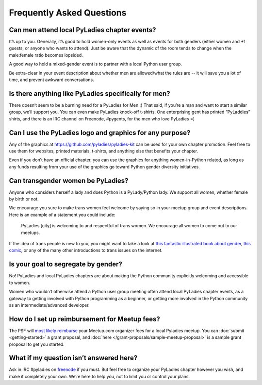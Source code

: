 .. _faqs:

Frequently Asked Questions
--------------------------

Can men attend local PyLadies chapter events?
~~~~~~~~~~~~~~~~~~~~~~~~~~~~~~~~~~~~~~~~~~~~~

It’s up to you. Generally, it’s good to hold women-only events as well as events for both genders (either women and +1 guests, or anyone who wants to attend). Just be aware that the dynamic of the room tends to change when the male:female ratio becomes lopsided.

A good way to hold a mixed-gender event is to partner with a local Python user group.

Be extra-clear in your event description about whether men are allowed/what the rules are -- it will save you a lot of time, and prevent awkward conversations.

Is there anything like PyLadies specifically for men?
~~~~~~~~~~~~~~~~~~~~~~~~~~~~~~~~~~~~~~~~~~~~~~~~~~~~~

There doesn’t seem to be a burning need for a PyLadies for Men ;) That said, if you’re a man and want to start a similar group, we’ll support you. You can even make PyLadies knock-off t-shirts. One enterprising gent has printed “PyLaddies” shirts, and there is an IRC channel on Freenode, #pygents, for the men who love PyLadies =)

Can I use the PyLadies logo and graphics for any purpose?
~~~~~~~~~~~~~~~~~~~~~~~~~~~~~~~~~~~~~~~~~~~~~~~~~~~~~~~~~

Any of the graphics at `https://github.com/pyladies/pyladies-kit <https://github.com/pyladies/pyladies-kit>`_ can be used for your own chapter promotion. Feel free to use them for websites, printed materials, t-shirts, and anything else that benefits your chapter.

Even if you don’t have an official chapter, you can use the graphics for anything women-in-Python related, as long as any funds resulting from your use of the graphics go toward Python gender diversity initiatives.


Can transgender women be PyLadies?
~~~~~~~~~~~~~~~~~~~~~~~~~~~~~~~~~~

Anyone who considers herself a lady and does Python is a PyLady/Python lady. We support all women, whether female by birth or not.

We encourage you sure to make trans women feel welcome by saying so in your meetup group and event descriptions. Here is an example of a statement you could include:

    PyLadies [city] is welcoming to and respectful of trans women. We
    encourage all women to come out to our meetups.

If the idea of trans people is new to you, you might want to take a look at `this fantastic illustrated book about gender <http://www.thegenderbook.com>`_, `this comic <http://www.roostertailscomic.com/?p=1495>`_, or any of the many other introductions to trans issues on the internet.

Is your goal to segregate by gender?
~~~~~~~~~~~~~~~~~~~~~~~~~~~~~~~~~~~~

No! PyLadies and local PyLadies chapters are about making the Python community explicitly welcoming and accessible to women.

Women who wouldn’t otherwise attend a Python user group meeting often attend local PyLadies chapter events, as a gateway to getting involved with Python programming as a beginner, or getting more involved in the Python community as an intermediate/advanced developer.

How do I set up reimbursement for Meetup fees?
~~~~~~~~~~~~~~~~~~~~~~~~~~~~~~~~~~~~

The PSF will `most likely reimburse <http://pyfound.blogspot.com/2012/03/user-groups-psf-can-help-cover-your.html>`_ your Meetup.com organizer fees for a local Pyladies meetup. You
can :doc:`submit <getting-started>` a grant proposal, and :doc:`here </grant-proposals/sample-meetup-proposal>` is a sample grant proposal to get you started.

What if my question isn’t answered here?
~~~~~~~~~~~~~~~~~~~~~~~~~~~~~~~~~~~~~~~~

Ask in IRC #pyladies on `freenode <http://irc.freenode.net>`_ if you must. But feel free to organize your PyLadies chapter however you wish, and make it completely your own. We’re here to help you, not to limit you or control your plans.
